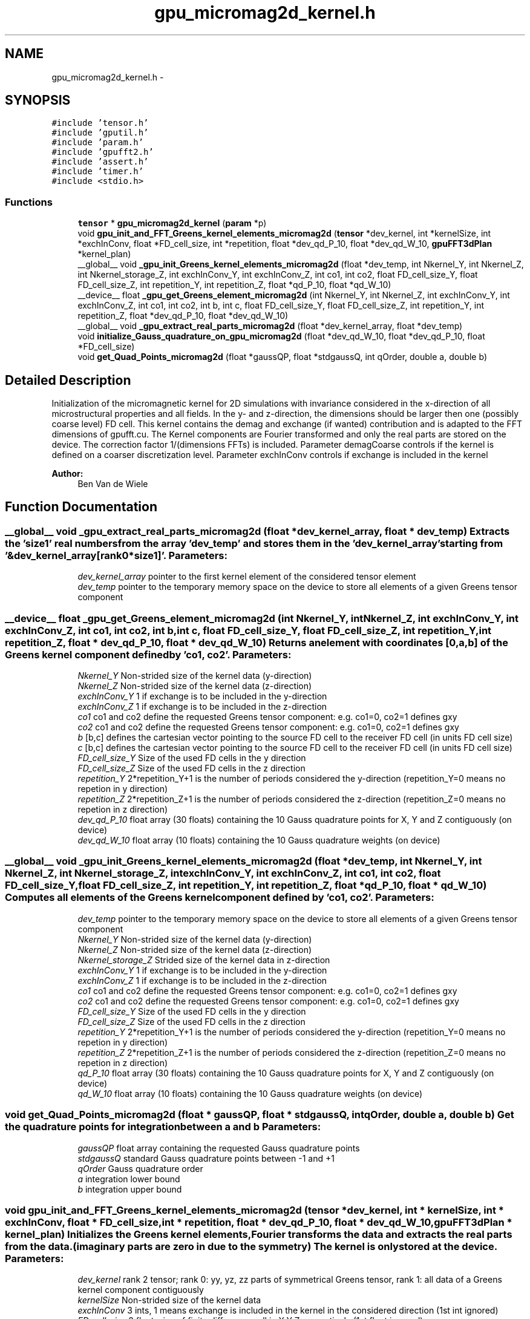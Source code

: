 .TH "gpu_micromag2d_kernel.h" 3 "6 Jul 2010" "GPU_simulations" \" -*- nroff -*-
.ad l
.nh
.SH NAME
gpu_micromag2d_kernel.h \- 
.SH SYNOPSIS
.br
.PP
\fC#include 'tensor.h'\fP
.br
\fC#include 'gputil.h'\fP
.br
\fC#include 'param.h'\fP
.br
\fC#include 'gpufft2.h'\fP
.br
\fC#include 'assert.h'\fP
.br
\fC#include 'timer.h'\fP
.br
\fC#include <stdio.h>\fP
.br

.SS "Functions"

.in +1c
.ti -1c
.RI "\fBtensor\fP * \fBgpu_micromag2d_kernel\fP (\fBparam\fP *p)"
.br
.ti -1c
.RI "void \fBgpu_init_and_FFT_Greens_kernel_elements_micromag2d\fP (\fBtensor\fP *dev_kernel, int *kernelSize, int *exchInConv, float *FD_cell_size, int *repetition, float *dev_qd_P_10, float *dev_qd_W_10, \fBgpuFFT3dPlan\fP *kernel_plan)"
.br
.ti -1c
.RI "__global__ void \fB_gpu_init_Greens_kernel_elements_micromag2d\fP (float *dev_temp, int Nkernel_Y, int Nkernel_Z, int Nkernel_storage_Z, int exchInConv_Y, int exchInConv_Z, int co1, int co2, float FD_cell_size_Y, float FD_cell_size_Z, int repetition_Y, int repetition_Z, float *qd_P_10, float *qd_W_10)"
.br
.ti -1c
.RI "__device__ float \fB_gpu_get_Greens_element_micromag2d\fP (int Nkernel_Y, int Nkernel_Z, int exchInConv_Y, int exchInConv_Z, int co1, int co2, int b, int c, float FD_cell_size_Y, float FD_cell_size_Z, int repetition_Y, int repetition_Z, float *dev_qd_P_10, float *dev_qd_W_10)"
.br
.ti -1c
.RI "__global__ void \fB_gpu_extract_real_parts_micromag2d\fP (float *dev_kernel_array, float *dev_temp)"
.br
.ti -1c
.RI "void \fBinitialize_Gauss_quadrature_on_gpu_micromag2d\fP (float *dev_qd_W_10, float *dev_qd_P_10, float *FD_cell_size)"
.br
.ti -1c
.RI "void \fBget_Quad_Points_micromag2d\fP (float *gaussQP, float *stdgaussQ, int qOrder, double a, double b)"
.br
.in -1c
.SH "Detailed Description"
.PP 
Initialization of the micromagnetic kernel for 2D simulations with invariance considered in the x-direction of all microstructural properties and all fields. In the y- and z-direction, the dimensions should be larger then one (possibly coarse level) FD cell. This kernel contains the demag and exchange (if wanted) contribution and is adapted to the FFT dimensions of gpufft.cu. The Kernel components are Fourier transformed and only the real parts are stored on the device. The correction factor 1/(dimensions FFTs) is included. Parameter demagCoarse controls if the kernel is defined on a coarser discretization level. Parameter exchInConv controls if exchange is included in the kernel
.PP
\fBAuthor:\fP
.RS 4
Ben Van de Wiele 
.RE
.PP

.SH "Function Documentation"
.PP 
.SS "__global__ void _gpu_extract_real_parts_micromag2d (float * dev_kernel_array, float * dev_temp)"Extracts the 'size1' real numbers from the array 'dev_temp' and stores them in the 'dev_kernel_array' starting from '&dev_kernel_array[rank0*size1]'. \fBParameters:\fP
.RS 4
\fIdev_kernel_array\fP pointer to the first kernel element of the considered tensor element 
.br
\fIdev_temp\fP pointer to the temporary memory space on the device to store all elements of a given Greens tensor component 
.RE
.PP

.SS "__device__ float _gpu_get_Greens_element_micromag2d (int Nkernel_Y, int Nkernel_Z, int exchInConv_Y, int exchInConv_Z, int co1, int co2, int b, int c, float FD_cell_size_Y, float FD_cell_size_Z, int repetition_Y, int repetition_Z, float * dev_qd_P_10, float * dev_qd_W_10)"Returns an element with coordinates [0,a,b] of the Greens kernel component defined by 'co1, co2'. \fBParameters:\fP
.RS 4
\fINkernel_Y\fP Non-strided size of the kernel data (y-direction) 
.br
\fINkernel_Z\fP Non-strided size of the kernel data (z-direction) 
.br
\fIexchInConv_Y\fP 1 if exchange is to be included in the y-direction 
.br
\fIexchInConv_Z\fP 1 if exchange is to be included in the z-direction 
.br
\fIco1\fP co1 and co2 define the requested Greens tensor component: e.g. co1=0, co2=1 defines gxy 
.br
\fIco2\fP co1 and co2 define the requested Greens tensor component: e.g. co1=0, co2=1 defines gxy 
.br
\fIb\fP [b,c] defines the cartesian vector pointing to the source FD cell to the receiver FD cell (in units FD cell size) 
.br
\fIc\fP [b,c] defines the cartesian vector pointing to the source FD cell to the receiver FD cell (in units FD cell size) 
.br
\fIFD_cell_size_Y\fP Size of the used FD cells in the y direction 
.br
\fIFD_cell_size_Z\fP Size of the used FD cells in the z direction 
.br
\fIrepetition_Y\fP 2*repetition_Y+1 is the number of periods considered the y-direction (repetition_Y=0 means no repetion in y direction) 
.br
\fIrepetition_Z\fP 2*repetition_Z+1 is the number of periods considered the z-direction (repetition_Z=0 means no repetion in z direction) 
.br
\fIdev_qd_P_10\fP float array (30 floats) containing the 10 Gauss quadrature points for X, Y and Z contiguously (on device) 
.br
\fIdev_qd_W_10\fP float array (10 floats) containing the 10 Gauss quadrature weights (on device) 
.RE
.PP

.SS "__global__ void _gpu_init_Greens_kernel_elements_micromag2d (float * dev_temp, int Nkernel_Y, int Nkernel_Z, int Nkernel_storage_Z, int exchInConv_Y, int exchInConv_Z, int co1, int co2, float FD_cell_size_Y, float FD_cell_size_Z, int repetition_Y, int repetition_Z, float * qd_P_10, float * qd_W_10)"Computes all elements of the Greens kernel component defined by 'co1, co2'. \fBParameters:\fP
.RS 4
\fIdev_temp\fP pointer to the temporary memory space on the device to store all elements of a given Greens tensor component 
.br
\fINkernel_Y\fP Non-strided size of the kernel data (y-direction) 
.br
\fINkernel_Z\fP Non-strided size of the kernel data (z-direction) 
.br
\fINkernel_storage_Z\fP Strided size of the kernel data in z-direction 
.br
\fIexchInConv_Y\fP 1 if exchange is to be included in the y-direction 
.br
\fIexchInConv_Z\fP 1 if exchange is to be included in the z-direction 
.br
\fIco1\fP co1 and co2 define the requested Greens tensor component: e.g. co1=0, co2=1 defines gxy 
.br
\fIco2\fP co1 and co2 define the requested Greens tensor component: e.g. co1=0, co2=1 defines gxy 
.br
\fIFD_cell_size_Y\fP Size of the used FD cells in the y direction 
.br
\fIFD_cell_size_Z\fP Size of the used FD cells in the z direction 
.br
\fIrepetition_Y\fP 2*repetition_Y+1 is the number of periods considered the y-direction (repetition_Y=0 means no repetion in y direction) 
.br
\fIrepetition_Z\fP 2*repetition_Z+1 is the number of periods considered the z-direction (repetition_Z=0 means no repetion in z direction) 
.br
\fIqd_P_10\fP float array (30 floats) containing the 10 Gauss quadrature points for X, Y and Z contiguously (on device) 
.br
\fIqd_W_10\fP float array (10 floats) containing the 10 Gauss quadrature weights (on device) 
.RE
.PP

.SS "void get_Quad_Points_micromag2d (float * gaussQP, float * stdgaussQ, int qOrder, double a, double b)"Get the quadrature points for integration between a and b \fBParameters:\fP
.RS 4
\fIgaussQP\fP float array containing the requested Gauss quadrature points 
.br
\fIstdgaussQ\fP standard Gauss quadrature points between -1 and +1 
.br
\fIqOrder\fP Gauss quadrature order 
.br
\fIa\fP integration lower bound 
.br
\fIb\fP integration upper bound 
.RE
.PP

.SS "void gpu_init_and_FFT_Greens_kernel_elements_micromag2d (\fBtensor\fP * dev_kernel, int * kernelSize, int * exchInConv, float * FD_cell_size, int * repetition, float * dev_qd_P_10, float * dev_qd_W_10, \fBgpuFFT3dPlan\fP * kernel_plan)"Initializes the Greens kernel elements, Fourier transforms the data and extracts the real parts from the data. (imaginary parts are zero in due to the symmetry) The kernel is only stored at the device. \fBParameters:\fP
.RS 4
\fIdev_kernel\fP rank 2 tensor; rank 0: yy, yz, zz parts of symmetrical Greens tensor, rank 1: all data of a Greens kernel component contiguously 
.br
\fIkernelSize\fP Non-strided size of the kernel data 
.br
\fIexchInConv\fP 3 ints, 1 means exchange is included in the kernel in the considered direction (1st int ignored) 
.br
\fIFD_cell_size\fP 3 float, size of finite difference cell in X,Y,Z respectively (1st float ignored) 
.br
\fIrepetition\fP 3 ints, for periodicity: e.g. 2*repetition[0]+1 is the number of periods considered the x-direction ([0,0,0] means no periodic repetition) (1st int ignored) 
.br
\fIdev_qd_P_10\fP float array (30 floats) containing the 10 Gauss quadrature points for X, Y and Z contiguously (on device) 
.br
\fIdev_qd_W_10\fP float array (10 floats) containing the 10 Gauss quadrature weights (on device) 
.br
\fIkernel_plan\fP FFT plan for the execution of the forward FFT of the kernel. 
.RE
.PP

.SS "\fBtensor\fP* gpu_micromag2d_kernel (\fBparam\fP * p)"Returns the initialized micromagnetic 2D kernel. The kernel is stored as a rank 2 tensor. Invariance of all quantities is considered in the x-direction. The first rank contains the Kernel elements [yy, yz, zz]. The second rank contains the contiguous Fourier transformed data of each element. For instants: the contiguous yz-data maps the y-component of the (Fourier transformed) magnetic field with the z-component of the (Fourier transformed) magnetization.
.PP
This function includes:
.IP "\(bu" 2
computation of the elements of the Greens kernel components
.IP "\(bu" 2
Fourier transformation of the Greens kernel components
.IP "\(bu" 2
extraction of the real parts in the Fourier domain (complex parts are zero due to symmetry)
.PP
.PP
Demag, exchange (if wanted) as well as the correction factor 1/(dimensions FFTs) are included. \fBParameters:\fP
.RS 4
\fIp\fP parameter list 
.RE
.PP

.SS "void initialize_Gauss_quadrature_on_gpu_micromag2d (float * dev_qd_W_10, float * dev_qd_P_10, float * FD_cell_size)"Initialization of the Gauss quadrature points and quadrature weights to be used for integration over the FD cell faces. A ten points Gauss quadrature formula is used. The obtained quadrature weights and points are copied to the device. \fBParameters:\fP
.RS 4
\fIdev_qd_W_10\fP float array (10 floats) containing the 10 Gauss quadrature weights (on device) 
.br
\fIdev_qd_P_10\fP float array (20 floats) containing the 10 Gauss quadrature points for Y and Z contiguously (on device) 
.br
\fIFD_cell_size\fP 3 floats: the dimensions of the used FD cell, (X, Y, Z) respectively 
.RE
.PP

.SH "Author"
.PP 
Generated automatically by Doxygen for GPU_simulations from the source code.
